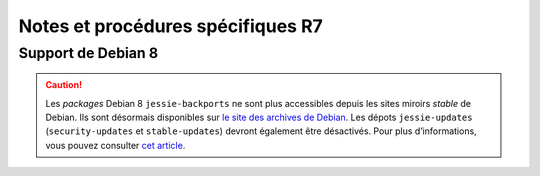 Notes et procédures spécifiques R7
##################################

Support de Debian 8
===================

.. caution:: Les *packages* Debian 8 ``jessie-backports`` ne sont plus accessibles depuis les sites miroirs `stable` de Debian. Ils sont désormais disponibles sur `le site des archives de Debian <http://archive.debian.org>`_. Les dépots ``jessie-updates`` (``security-updates`` et ``stable-updates``) devront également être désactivés. Pour plus d’informations, vous pouvez consulter `cet article <https://www.lucas-nussbaum.net/blog/?p=947>`_.

